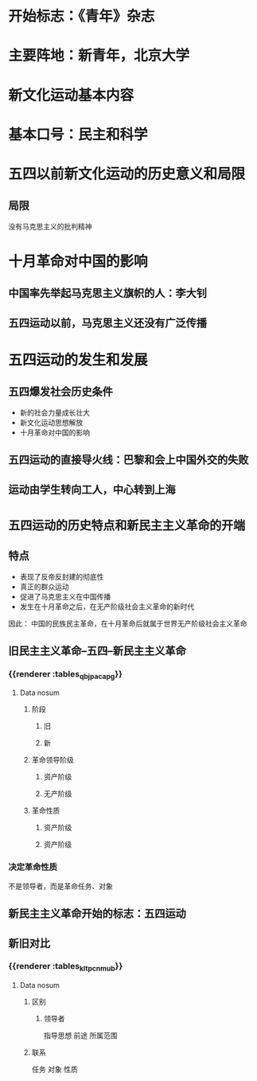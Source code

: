 * 开始标志：《青年》杂志
* 主要阵地：新青年，北京大学
* 新文化运动基本内容
* 基本口号：民主和科学
* 五四以前新文化运动的历史意义和局限
** 局限
没有马克思主义的批判精神
* 十月革命对中国的影响
** 中国率先举起马克思主义旗帜的人：李大钊
** 五四运动以前，马克思主义还没有广泛传播
* 五四运动的发生和发展
** 五四爆发社会历史条件
- 新的社会力量成长壮大
- 新文化运动思想解放
- 十月革命对中国的影响
** 五四运动的直接导火线：巴黎和会上中国外交的失败
** 运动由学生转向工人，中心转到上海
* =五四运动的历史特点和新民主主义革命的开端=
** 特点
- 表现了反帝反封建的彻底性
- 真正的群众运动
- 促进了马克思主义在中国传播
- 发生在十月革命之后，在无产阶级社会主义革命的新时代
因此：
中国的民族民主革命，在十月革命后就属于世界无产阶级社会主义革命
** 旧民主主义革命--五四--新民主主义革命
*** {{renderer :tables_qbjpacapg}}
**** Data nosum
***** 阶段
****** 旧
****** 新
***** 革命领导阶级
****** 资产阶级
****** 无产阶级
***** 革命性质
****** 资产阶级
****** 资产阶级
*** 决定革命性质
不是领导者，而是革命任务、对象
** 新民主主义革命开始的标志：五四运动
** 新旧对比
*** {{renderer :tables_kltpcnmub}}
**** Data nosum
***** 区别
****** 领导者
指导思想
前途
所属范围
***** 联系
任务
 对象
 性质
